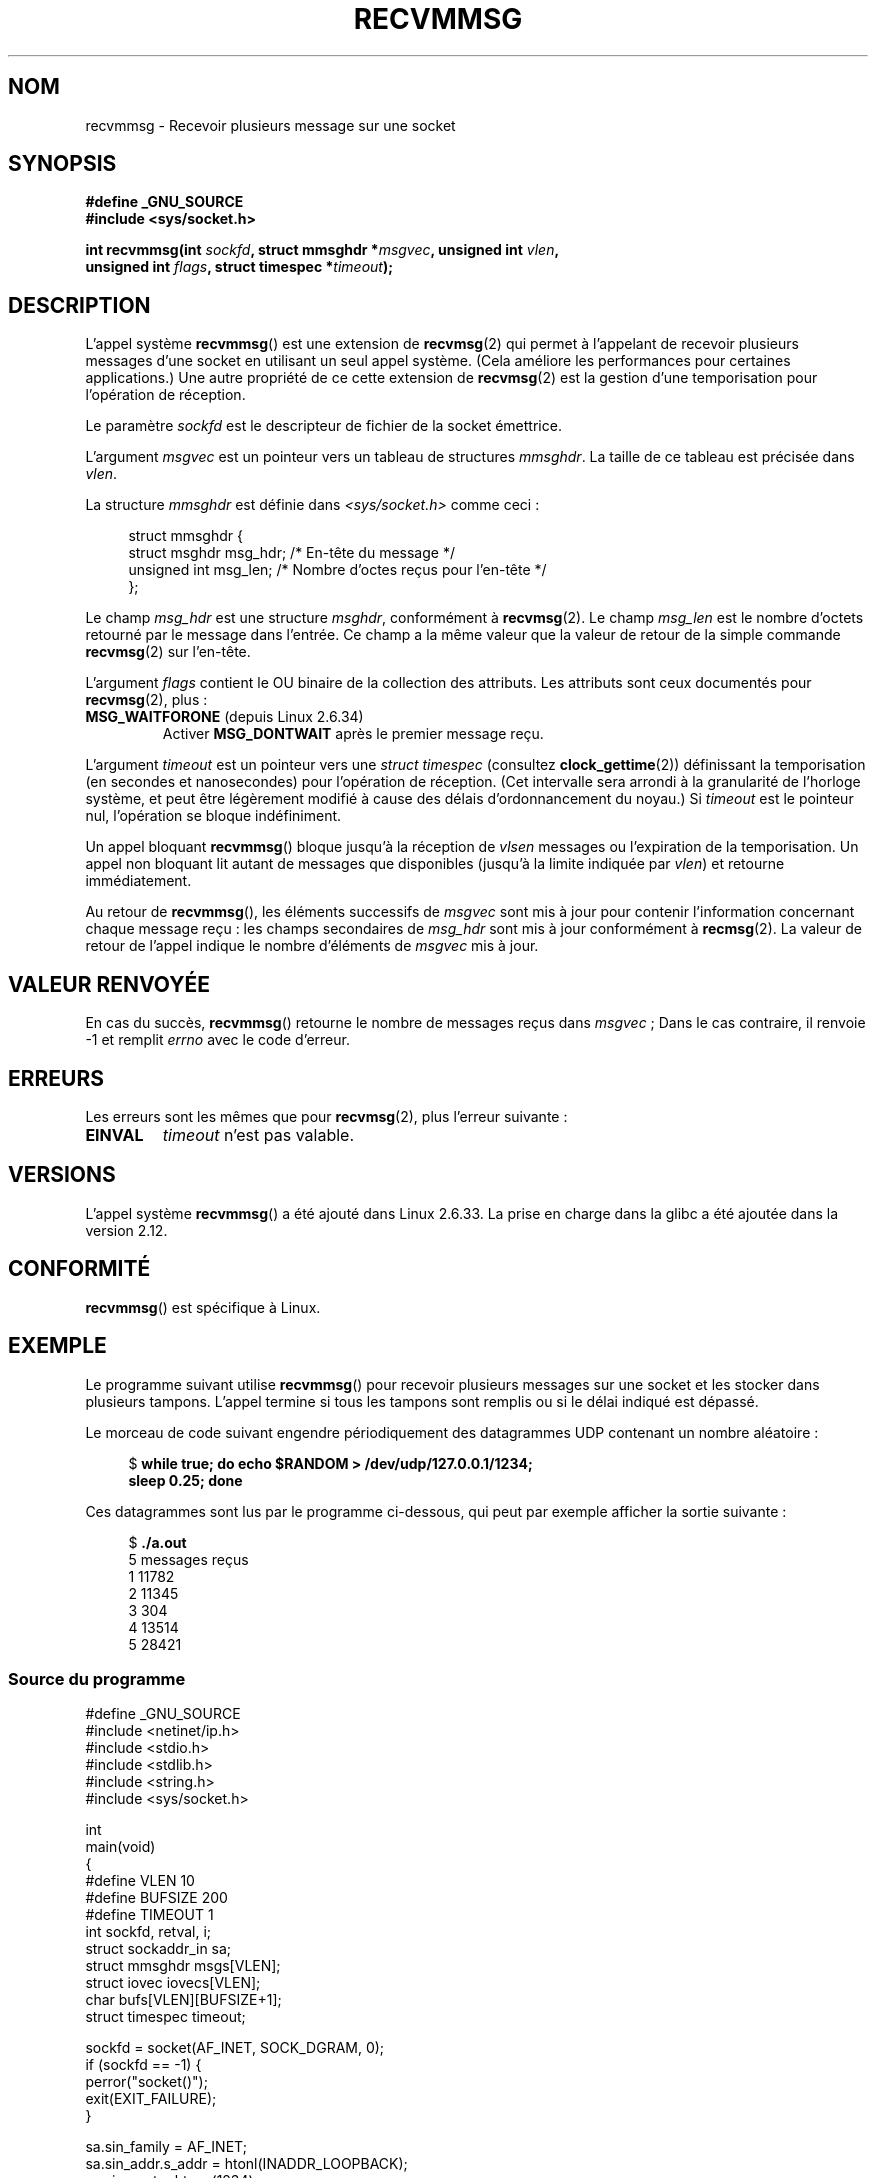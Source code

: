 .\" Copyright (C) 2011 by Andi Kleen <andi@firstfloor.org>
.\" and Copyright (c) 2011 by Michael Kerrisk <mtk.manpages@gmail.com>
.\"
.\" %%%LICENSE_START(VERBATIM)
.\" Permission is granted to make and distribute verbatim copies of this
.\" manual provided the copyright notice and this permission notice are
.\" preserved on all copies.
.\"
.\" Permission is granted to copy and distribute modified versions of this
.\" manual under the conditions for verbatim copying, provided that the
.\" entire resulting derived work is distributed under the terms of a
.\" permission notice identical to this one.
.\"
.\" Since the Linux kernel and libraries are constantly changing, this
.\" manual page may be incorrect or out-of-date.  The author(s) assume no
.\" responsibility for errors or omissions, or for damages resulting from
.\" the use of the information contained herein.  The author(s) may not
.\" have taken the same level of care in the production of this manual,
.\" which is licensed free of charge, as they might when working
.\" professionally.
.\"
.\" Formatted or processed versions of this manual, if unaccompanied by
.\" the source, must acknowledge the copyright and authors of this work.
.\" %%%LICENSE_END
.\"
.\" Syscall added in following commit
.\"	commit a2e2725541fad72416326798c2d7fa4dafb7d337
.\"	Author: Arnaldo Carvalho de Melo <acme@redhat.com>
.\"	Date:   Mon Oct 12 23:40:10 2009 -0700
.\"
.\"*******************************************************************
.\"
.\" This file was generated with po4a. Translate the source file.
.\"
.\"*******************************************************************
.TH RECVMMSG 2 "24 décembre 2012" Linux "Manuel du programmeur Linux"
.SH NOM
recvmmsg \- Recevoir plusieurs message sur une socket
.SH SYNOPSIS
.nf
\fB#define _GNU_SOURCE\fP
\fB#include <sys/socket.h>\fP

\fBint recvmmsg(int \fP\fIsockfd\fP\fB, struct mmsghdr *\fP\fImsgvec\fP\fB, unsigned int \fP\fIvlen\fP\fB,\fP
.br
\fB             unsigned int \fP\fIflags\fP\fB, struct timespec *\fP\fItimeout\fP\fB);\fP
.fi
.SH DESCRIPTION
L'appel système \fBrecvmmsg\fP() est une extension de \fBrecvmsg\fP(2) qui permet
à l'appelant de recevoir plusieurs messages d'une socket en utilisant un
seul appel système. (Cela améliore les performances pour certaines
applications.) Une autre propriété de ce cette extension de \fBrecvmsg\fP(2)
est la gestion d'une temporisation pour l'opération de réception.

Le paramètre \fIsockfd\fP est le descripteur de fichier de la socket émettrice.

L'argument \fImsgvec\fP est un pointeur vers un tableau de structures
\fImmsghdr\fP. La taille de ce tableau est précisée dans \fIvlen\fP.

La structure \fImmsghdr\fP est définie dans \fI<sys/socket.h>\fP comme
ceci\ :

.in +4n
.nf
struct mmsghdr {
    struct msghdr msg_hdr;  /* En\-tête du message  */
    unsigned int  msg_len;  /* Nombre d'octes reçus pour l'en\-tête */
};
.fi
.in
.PP
Le champ \fImsg_hdr\fP est une structure  \fImsghdr\fP, conformément à
\fBrecvmsg\fP(2). Le champ \fImsg_len\fP est le nombre d'octets retourné par le
message dans l'entrée. Ce champ a la même valeur que la valeur de retour de
la simple commande \fBrecvmsg\fP(2) sur l'en\-tête.

L'argument \fIflags\fP contient le OU binaire de la collection des
attributs. Les attributs sont ceux documentés pour \fBrecvmsg\fP(2), plus\ :
.TP 
\fBMSG_WAITFORONE\fP (depuis Linux 2.6.34)
Activer \fBMSG_DONTWAIT\fP après le premier message reçu.
.PP
L'argument \fItimeout\fP est un pointeur vers une \fIstruct timespec\fP (consultez
\fBclock_gettime\fP(2)) définissant la temporisation (en secondes et
nanosecondes) pour l'opération de réception. (Cet intervalle sera arrondi à
la granularité de l'horloge système, et peut être légèrement modifié à cause
des délais d'ordonnancement du noyau.) Si \fItimeout\fP est le pointeur nul,
l'opération se bloque indéfiniment.

Un appel bloquant \fBrecvmmsg\fP() bloque jusqu'à la réception de \fIvlsen\fP
messages ou l'expiration de la temporisation. Un appel non bloquant lit
autant de messages que disponibles (jusqu'à la limite indiquée par \fIvlen\fP)
et retourne immédiatement.

Au retour de \fBrecvmmsg\fP(), les éléments successifs de \fImsgvec\fP sont mis à
jour pour contenir l'information concernant chaque message reçu : les champs
secondaires de \fImsg_hdr\fP sont mis à jour conformément à \fBrecmsg\fP(2). La
valeur de retour de l'appel indique le nombre d'éléments de \fImsgvec\fP mis à
jour.
.SH "VALEUR RENVOYÉE"
En cas du succès, \fBrecvmmsg\fP() retourne le nombre de messages reçus dans
\fImsgvec\fP\ ; Dans le cas contraire, il renvoie \-1 et remplit \fIerrno\fP avec le
code d'erreur.
.SH ERREURS
Les erreurs sont les mêmes que pour \fBrecvmsg\fP(2), plus l'erreur suivante\ :
.TP 
\fBEINVAL\fP
\fItimeout\fP n'est pas valable.
.SH VERSIONS
L'appel système \fBrecvmmsg\fP() a été ajouté dans Linux\ 2.6.33. La prise en
charge dans la glibc a été ajoutée dans la version\ 2.12.
.SH CONFORMITÉ
\fBrecvmmsg\fP() est spécifique à Linux.
.SH EXEMPLE
.PP
Le programme suivant utilise \fBrecvmmsg\fP() pour recevoir plusieurs messages
sur une socket et les stocker dans plusieurs tampons. L'appel termine si
tous les tampons sont remplis ou si le délai indiqué est dépassé.

Le morceau de code suivant engendre périodiquement des datagrammes UDP
contenant un nombre aléatoire\ :
.in +4n
.nf

$\fB while true; do echo $RANDOM > /dev/udp/127.0.0.1/1234; \fP
\fBsleep 0.25; done\fP
.fi
.in

Ces datagrammes sont lus par le programme ci\-dessous, qui peut par exemple
afficher la sortie suivante\ :
.in +4n
.nf

$\fB ./a.out\fP
5 messages reçus
1 11782
2 11345
3 304
4 13514
5 28421
.fi
.in
.SS "Source du programme"
\&
.nf
#define _GNU_SOURCE
#include <netinet/ip.h>
#include <stdio.h>
#include <stdlib.h>
#include <string.h>
#include <sys/socket.h>

int
main(void)
{
#define VLEN 10
#define BUFSIZE 200
#define TIMEOUT 1
    int sockfd, retval, i;
    struct sockaddr_in sa;
    struct mmsghdr msgs[VLEN];
    struct iovec iovecs[VLEN];
    char bufs[VLEN][BUFSIZE+1];
    struct timespec timeout;

    sockfd = socket(AF_INET, SOCK_DGRAM, 0);
    if (sockfd == \-1) {
        perror("socket()");
        exit(EXIT_FAILURE);
    }

    sa.sin_family = AF_INET;
    sa.sin_addr.s_addr = htonl(INADDR_LOOPBACK);
    sa.sin_port = htons(1234);
    if (bind(sockfd, (struct sockaddr *) &sa, sizeof(sa)) == \-1) {
        perror("bind()");
        exit(EXIT_FAILURE);
    }

    memset(msgs, 0, sizeof(msgs));
    for (i = 0; i < VLEN; i++) {
        iovecs[i].iov_base = bufs[i];
        iovecs[i].iov_len = BUFSIZE;
        msgs[i].msg_hdr.msg_iov = &iovecs[i];
        msgs[i].msg_hdr.msg_iovlen = 1;
    }

    timeout.tv_sec = TIMEOUT;
    timeout.tv_nsec = 0;

    resultat = recvmmsg(sockfd, msgs, VLEN, 0, &timeout);
    if (resultat == \-1) {
        perror("recvmmsg()");
        exit(EXIT_FAILURE);
    }

    printf("%d messages reçus\en", resultat);
    for (i = 0; i < resultat; i++) {
        bufs[i][msgs[i].msg_len] = 0;
        printf("%d %s", i+1, bufs[i]);
    }
    exit(EXIT_SUCCESS);
}
.fi
.SH "VOIR AUSSI"
\fBclock_gettime\fP(2), \fBrecvmsg\fP(2), \fBsendmmsg\fP(2), \fBsendmsg\fP(2),
\fBsocket\fP(2), \fBsocket\fP(7)
.SH COLOPHON
Cette page fait partie de la publication 3.52 du projet \fIman\-pages\fP
Linux. Une description du projet et des instructions pour signaler des
anomalies peuvent être trouvées à l'adresse
\%http://www.kernel.org/doc/man\-pages/.
.SH TRADUCTION
Depuis 2010, cette traduction est maintenue à l'aide de l'outil
po4a <http://po4a.alioth.debian.org/> par l'équipe de
traduction francophone au sein du projet perkamon
<http://perkamon.alioth.debian.org/>.
.PP
.PP
Veuillez signaler toute erreur de traduction en écrivant à
<perkamon\-fr@traduc.org>.
.PP
Vous pouvez toujours avoir accès à la version anglaise de ce document en
utilisant la commande
«\ \fBLC_ALL=C\ man\fR \fI<section>\fR\ \fI<page_de_man>\fR\ ».
